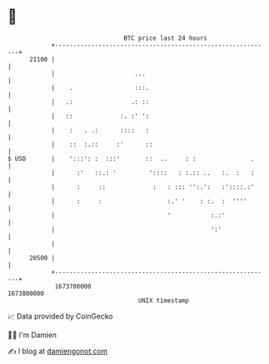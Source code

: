 * 👋

#+begin_example
                                   BTC price last 24 hours                    
               +------------------------------------------------------------+ 
         21100 |                                                            | 
               |                      ...                                   | 
               |    .                 :::.                                  | 
               |   .:                .: ::                                  | 
               |   ::             :. :' ':                                  | 
               |    :   . .:      ::::   :                                  | 
               |    ::  :.::     :'      ::                                 | 
   $ USD       |    ':::': :  :::'       ::  ..     : :               .     | 
               |      :'   ::.: '         '::::   : :.:: ..   :.  :   :     | 
               |      :     ::             :   : ::: '':.':   :'::::.:'     | 
               |      :     :                  :.' '    : :.  :  ''''       | 
               |                               '           :.:'             | 
               |                                           ':'              | 
               |                                                            | 
         20500 |                                                            | 
               +------------------------------------------------------------+ 
                1673700000                                        1673800000  
                                       UNIX timestamp                         
#+end_example
📈 Data provided by CoinGecko

🧑‍💻 I'm Damien

✍️ I blog at [[https://www.damiengonot.com][damiengonot.com]]
